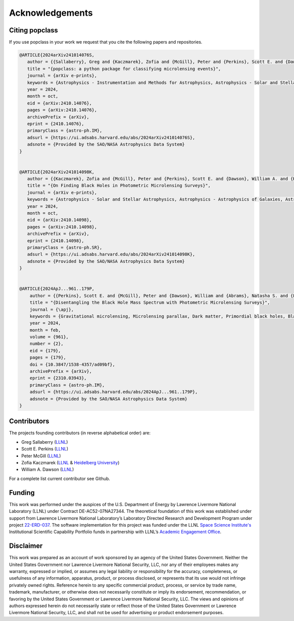 ================
Acknowledgements
================

Citing popclass
===============

If you use popclass in your work we request that you cite
the following papers and repositories.

.. code:: console

    @ARTICLE{2024arXiv241014076S,
       author = {{Sallaberry}, Greg and {Kaczmarek}, Zofia and {McGill}, Peter and {Perkins}, Scott E. and {Dawson}, William A. and {Begbie}, Caitlin G.},
       title = "{popclass: a python package for classifying microlensing events}",
       journal = {arXiv e-prints},
       keywords = {Astrophysics - Instrumentation and Methods for Astrophysics, Astrophysics - Solar and Stellar Astrophysics},
       year = 2024,
       month = oct,
       eid = {arXiv:2410.14076},
       pages = {arXiv:2410.14076},
       archivePrefix = {arXiv},
       eprint = {2410.14076},
       primaryClass = {astro-ph.IM},
       adsurl = {https://ui.adsabs.harvard.edu/abs/2024arXiv241014076S},
       adsnote = {Provided by the SAO/NASA Astrophysics Data System}
    }


    @ARTICLE{2024arXiv241014098K,
       author = {{Kaczmarek}, Zofia and {McGill}, Peter and {Perkins}, Scott E. and {Dawson}, William A. and {Huston}, Macy and {Ho}, Ming-Feng and {Abrams}, Natasha S. and {Lu}, Jessica R.},
       title = "{On Finding Black Holes in Photometric Microlensing Surveys}",
       journal = {arXiv e-prints},
       keywords = {Astrophysics - Solar and Stellar Astrophysics, Astrophysics - Astrophysics of Galaxies, Astrophysics - High Energy Astrophysical Phenomena, Astrophysics - Instrumentation and Methods for Astrophysics},
       year = 2024,
       month = oct,
       eid = {arXiv:2410.14098},
       pages = {arXiv:2410.14098},
       archivePrefix = {arXiv},
       eprint = {2410.14098},
       primaryClass = {astro-ph.SR},
       adsurl = {https://ui.adsabs.harvard.edu/abs/2024arXiv241014098K},
       adsnote = {Provided by the SAO/NASA Astrophysics Data System}
    }


    @ARTICLE{2024ApJ...961..179P,
        author = {{Perkins}, Scott E. and {McGill}, Peter and {Dawson}, William and {Abrams}, Natasha S. and {Lam}, Casey Y. and {Ho}, Ming-Feng and {Lu}, Jessica R. and {Bird}, Simeon and {Pruett}, Kerianne and {Golovich}, Nathan and {Chapline}, George},
        title = "{Disentangling the Black Hole Mass Spectrum with Photometric Microlensing Surveys}",
        journal = {\apj},
        keywords = {Gravitational microlensing, Microlensing parallax, Dark matter, Primordial black holes, Black holes, Astrophysical black holes, Bayesian statistics, Astrostatistics techniques, Astrostatistics tools, 672, 2144, 353, 1292, 162, 98, 1900, 1886, 1887, Astrophysics - Instrumentation and Methods for Astrophysics, Astrophysics - Astrophysics of Galaxies},
        year = 2024,
        month = feb,
        volume = {961},
        number = {2},
        eid = {179},
        pages = {179},
        doi = {10.3847/1538-4357/ad09bf},
        archivePrefix = {arXiv},
        eprint = {2310.03943},
        primaryClass = {astro-ph.IM},
        adsurl = {https://ui.adsabs.harvard.edu/abs/2024ApJ...961..179P},
        adsnote = {Provided by the SAO/NASA Astrophysics Data System}
    }


Contributors
============

The projects founding contributors (in reverse alphabetical order) are:

- Greg Sallaberry (`LLNL <https://www.llnl.gov/>`_)
- Scott E. Perkins (`LLNL <https://www.llnl.gov/>`_)
- Peter McGill (`LLNL <https://www.llnl.gov/>`_)
- Zofia Kaczmarek (`LLNL <https://www.llnl.gov/>`_ & `Heidelberg University <https://www.uni-heidelberg.de/en>`_)
- William A. Dawson (`LLNL <https://www.llnl.gov/>`_)

For a complete list current contributor see Github.

Funding
=======

This work was performed under the auspices of the U.S.
Department of Energy by Lawrence Livermore National
Laboratory (LLNL) under Contract DE-AC52-07NA27344.
The theoretical foundation of this work was established
under support from Lawrence Livermore National Laboratory’s
Laboratory Directed Research and Development Program
under project `22-ERD-037 <https://ldrd-annual.llnl.gov/ldrd-annual-2023/project-highlights/space-security/new-dark-matter-and-early-universe-grand-science-campaign>`_. The software implementation
for this project was funded under the LLNL
`Space Science Institute's <https://space-science.llnl.gov/>`_ Institutional Scientific
Capability Portfolio funds in partnership with LLNL’s
`Academic Engagement Office <https://st.llnl.gov/about-us/AEO>`_.

Disclaimer
==========

This work was prepared as an account of work sponsored by an agency of the United States
Government. Neither the United States Government nor Lawrence Livermore National Security,
LLC, nor any of their employees makes any warranty, expressed or implied, or assumes any
legal liability or responsibility for the accuracy, completeness, or usefulness of any
information, apparatus, product, or process disclosed, or represents that its use would
not infringe privately owned rights. Reference herein to any specific commercial product,
process, or service by trade name, trademark, manufacturer, or otherwise does not necessarily
constitute or imply its endorsement, recommendation, or favoring by the United States
Government or Lawrence Livermore National Security, LLC. The views and opinions of authors
expressed herein do not necessarily state or reflect those of the United States Government
or Lawrence Livermore National Security, LLC, and shall not be used for advertising or
product endorsement purposes.
